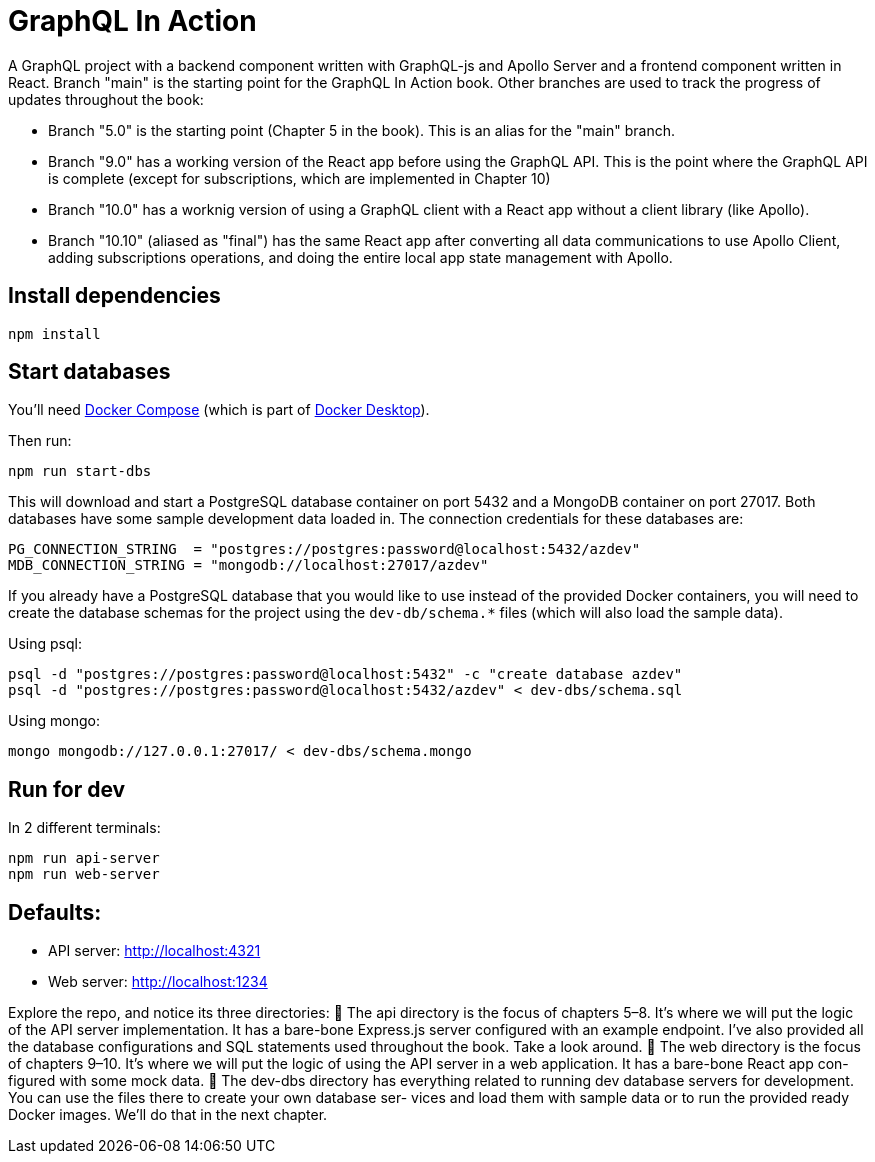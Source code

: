 = GraphQL In Action
ifdef::env-github[]
:tip-caption: :bulb:
:note-caption: :bookmark:
:important-caption: :boom:
:caution-caption: :fire:
:warning-caption: :warning:
endif::[]

A GraphQL project with a backend component written with GraphQL-js and Apollo Server and a frontend component written in React. Branch "main" is the starting point for the GraphQL In Action book. Other branches are used to track the progress of updates throughout the book:

- Branch "5.0" is the starting point (Chapter 5 in the book). This is an alias for the "main" branch.

- Branch "9.0" has a working version of the React app before using the GraphQL API. This is the point where the GraphQL API is complete (except for subscriptions, which are implemented in Chapter 10)

- Branch "10.0" has a worknig version of using a GraphQL client with a React app without a client library (like Apollo).

- Branch "10.10" (aliased as "final") has the same React app after converting all data communications to use Apollo Client, adding subscriptions operations, and doing the entire local app state management with Apollo.

== Install dependencies

----
npm install
----

== Start databases

You'll need https://docs.docker.com/compose/[Docker Compose^] (which is part of https://www.docker.com/products/docker-desktop[Docker Desktop^]).

Then run:

----
npm run start-dbs
----

This will download and start a PostgreSQL database container on port 5432 and a MongoDB container on port 27017. Both databases have some sample development data loaded in. The connection credentials for these databases are:

----
PG_CONNECTION_STRING  = "postgres://postgres:password@localhost:5432/azdev"
MDB_CONNECTION_STRING = "mongodb://localhost:27017/azdev"
----

If you already have a PostgreSQL database that you would like to use instead of the provided Docker containers, you will need to create the database schemas for the project using the `dev-db/schema.*` files (which will also load the sample data).

Using psql:

----
psql -d "postgres://postgres:password@localhost:5432" -c "create database azdev"
psql -d "postgres://postgres:password@localhost:5432/azdev" < dev-dbs/schema.sql
----

Using mongo:

----
mongo mongodb://127.0.0.1:27017/ < dev-dbs/schema.mongo
----

== Run for dev

In 2 different terminals:

----
npm run api-server
npm run web-server
----

== Defaults:

- API server: http://localhost:4321
- Web server: http://localhost:1234



Explore the repo, and notice its three directories:
 The api directory is the focus of chapters 5–8. It’s where we will put the logic of
the API server implementation. It has a bare-bone Express.js server configured
with  an  example  endpoint.  I’ve  also  provided  all  the  database  configurations
and SQL statements used throughout the book. Take a look around.
 The web directory is the focus of chapters 9–10. It’s where we will put the logic
of using the API server in a web application. It has a bare-bone React app con-
figured with some mock data.
 The  dev-dbs  directory  has  everything  related  to  running  dev  database  servers
for  development.  You  can  use  the  files  there  to  create  your  own  database  ser-
vices  and  load  them  with  sample  data  or  to  run  the  provided  ready  Docker 
images. We’ll do that in the next chapter.